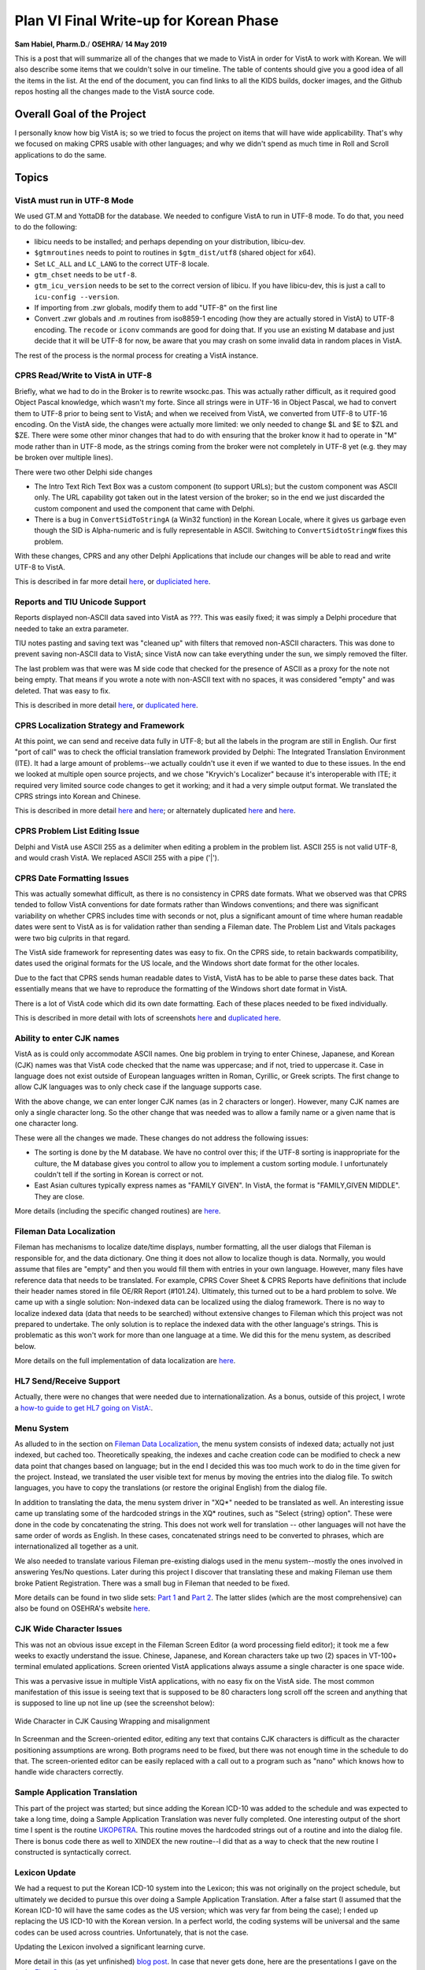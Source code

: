 Plan VI Final Write-up for Korean Phase
=======================================

**Sam Habiel, Pharm.D.**/
**OSEHRA**/
**14 May 2019**

This is a post that will summarize all of the changes that we made to VistA in
order for VistA to work with Korean. We will also describe some items that we
couldn't solve in our timeline. The table of contents should give you a good
idea of all the items in the list. At the end of the document, you can find
links to all the KIDS builds, docker images, and the Github repos hosting
all the changes made to the VistA source code.

Overall Goal of the Project
---------------------------
I personally know how big VistA is; so we tried to focus the project on items
that will have wide applicability. That's why we focused on making CPRS usable
with other languages; and why we didn't spend as much time in Roll and Scroll
applications to do the same.

Topics
------

VistA must run in UTF-8 Mode
~~~~~~~~~~~~~~~~~~~~~~~~~~~~
We used GT.M and YottaDB for the database. We needed to configure VistA to run
in UTF-8 mode. To do that, you need to do the following:

* libicu needs to be installed; and perhaps depending on your distribution,
  libicu-dev.
* ``$gtmroutines`` needs to point to routines in ``$gtm_dist/utf8`` (shared
  object for x64).
* Set ``LC_ALL`` and ``LC_LANG`` to the correct UTF-8 locale.
* ``gtm_chset`` needs to be ``utf-8``.
* ``gtm_icu_version`` needs to be set to the correct version of libicu. If you
  have libicu-dev, this is just a call to ``icu-config --version``.
* If importing from .zwr globals, modify them to add "UTF-8" on the first line
* Convert .zwr globals and .m routines from iso8859-1 encoding (how they are
  actually stored in VistA) to UTF-8 encoding. The ``recode`` or ``iconv``
  commands are good for doing that. If you use an existing M database and
  just decide that it will be UTF-8 for now, be aware that you may crash on
  some invalid data in random places in VistA.

The rest of the process is the normal process for creating a VistA instance.

CPRS Read/Write to VistA in UTF-8
~~~~~~~~~~~~~~~~~~~~~~~~~~~~~~~~~
Briefly, what we had to do in the Broker is to rewrite wsockc.pas. This was
actually rather difficult, as it required good Object Pascal knowledge, which
wasn't my forte. Since all strings were in UTF-16 in Object Pascal, we had to
convert them to UTF-8 prior to being sent to VistA; and when we received from
VistA, we converted from UTF-8 to UTF-16 encoding. On the VistA side, the
changes were actually more limited: we only needed to change $L and $E to $ZL
and $ZE. There were some other minor changes that had to do with ensuring that
the broker know it had to operate in "M" mode rather than in UTF-8 mode, as
the strings coming from the broker were not completely in UTF-8 yet (e.g. they
may be broken over multiple lines).

There were two other Delphi side changes

* The Intro Text Rich Text Box was a custom component (to support URLs); but
  the custom component was ASCII only. The URL capability got taken out in the
  latest version of the broker; so in the end we just discarded the custom
  component and used the component that came with Delphi.
* There is a bug in ``ConvertSidToStringA`` (a Win32 function) in the Korean
  Locale, where it gives us garbage even though the SID is Alpha-numeric and is
  fully representable in ASCII. Switching to ``ConvertSidtoStringW`` fixes this
  problem.

With these changes, CPRS and any other Delphi Applications that include our
changes will be able to read and write UTF-8 to VistA.

This is described in far more detail `here <https://www.osehra.org/post/converting-cprs-talk-vista-using-utf-8>`__, or
`dupliciated here <http://smh101.com/articles/p6/cprs-unicode.html>`__.

Reports and TIU Unicode Support
~~~~~~~~~~~~~~~~~~~~~~~~~~~~~~~
Reports displayed non-ASCII data saved into VistA as ???. This was easily
fixed; it was simply a Delphi procedure that needed to take an extra parameter.

TIU notes pasting and saving text was "cleaned up" with filters that removed
non-ASCII characters. This was done to prevent saving non-ASCII data to VistA;
since VistA now can take everything under the sun, we simply removed the
filter.

The last problem was that were was M side code that checked for the presence of
ASCII as a proxy for the note not being empty. That means if you wrote a note
with non-ASCII text with no spaces, it was considered "empty" and was deleted.
That was easy to fix.

This is described in more detail `here <https://www.osehra.org/post/reports-and-tiu-unicode-support>`__, or
`duplicated here <http://smh101.com/articles/p6/cprs-tiu.html>`__.

CPRS Localization Strategy and Framework
~~~~~~~~~~~~~~~~~~~~~~~~~~~~~~~~~~~~~~~~
At this point, we can send and receive data fully in UTF-8; but all the labels
in the program are still in English. Our first "port of call" was to check
the official translation framework provided by Delphi: The Integrated
Translation Environment (ITE). It had a large amount of problems--we
actually couldn't use it even if we wanted to due to these issues. In the end
we looked at multiple open source projects, and we chose "Kryvich's Localizer"
because it's interoperable with ITE; it required very limited source code
changes to get it working; and it had a very simple output format. We
translated the CPRS strings into Korean and Chinese.

This is described in more detail `here <https://www.osehra.org/post/todays-presentation-delphi-localization-frameworks>`__
and `here <https://www.osehra.org/post/plan-vi-meeting-coming-102-8am-edt>`__; or
alternately duplicated `here <http://smh101.com/articles/p6/plan6-l10n-tools2_Format.pdf>`__
and `here <http://smh101.com/articles/p6/plan6-l10n-kryvich.pdf>`__.

CPRS Problem List Editing Issue
~~~~~~~~~~~~~~~~~~~~~~~~~~~~~~~
Delphi and VistA use ASCII 255 as a delimiter when editing a problem in the
problem list. ASCII 255 is not valid UTF-8, and would crash VistA. We replaced
ASCII 255 with a pipe ('|').

CPRS Date Formatting Issues
~~~~~~~~~~~~~~~~~~~~~~~~~~~
This was actually somewhat difficult, as there is no consistency in CPRS date
formats.  What we observed was that CPRS tended to follow VistA conventions for
date formats rather than Windows conventions; and there was significant
variability on whether CPRS includes time with seconds or not, plus a
significant amount of time where human readable dates were sent to VistA as is
for validation rather than sending a Fileman date. The Problem List and Vitals
packages were two big culprits in that regard.

The VistA side framework for representing dates was easy to fix. On the CPRS
side, to retain backwards compatibility, dates used the original formats for
the US locale, and the Windows short date format for the other locales.

Due to the fact that CPRS sends human readable dates to VistA, VistA has to
be able to parse these dates back. That essentially means that we have to
reproduce the formatting of the Windows short date format in VistA.

There is a lot of VistA code which did its own date formatting. Each of these
places needed to be fixed individually.

This is described in more detail with lots of screenshots `here <https://www.osehra.org/post/cprs-date-display-and-summary-phase-1>`__
and `duplicated here <http://smh101.com/articles/p6/cprs-dates.html>`__.

Ability to enter CJK names
~~~~~~~~~~~~~~~~~~~~~~~~~~
VistA as is could only accommodate ASCII names. One big problem in trying to
enter Chinese, Japanese, and Korean (CJK) names was that VistA code checked
that the name was uppercase; and if not, tried to uppercase it. Case in
language does not exist outside of European languages written in Roman, Cyrillic,
or Greek scripts. The first change to allow CJK languages was to only check
case if the language supports case.

With the above change, we can enter longer CJK names (as in 2 characters or
longer). However, many CJK names are only a single character long. So the other
change that was needed was to allow a family name or a given name that is one
character long.

These were all the changes we made. These changes do not address the following
issues:

* The sorting is done by the M database. We have no control over this; if the
  UTF-8 sorting is inappropriate for the culture, the M database gives you
  control to allow you to implement a custom sorting module. I unfortunately
  couldn't tell if the sorting in Korean is correct or not.
* East Asian cultures typically express names as "FAMILY GIVEN". In VistA,
  the format is "FAMILY,GIVEN MIDDLE". They are close.

More details (including the specific changed routines) are `here <http://smh101.com/articles/p6/plan6-names-data-l10n.pdf>`__.

Fileman Data Localization
~~~~~~~~~~~~~~~~~~~~~~~~~
Fileman has mechanisms to localize date/time displays, number formatting,
all the user dialogs that Fileman is responsible for, and the data dictionary.
One thing it does not allow to localize though is data. Normally, you would
assume that files are "empty" and then you would fill them with entries in your
own language. However, many files have reference data that needs to be
translated. For example, CPRS Cover Sheet & CPRS Reports have definitions
that include their header names stored in file OE/RR Report (#101.24).
Ultimately, this turned out to be a hard problem to solve. We came up with a
single solution: Non-indexed data can be localized using the dialog framework.
There is no way to localize indexed data (data that needs to be searched) 
without extensive changes to Fileman which this project was not prepared to
undertake. The only solution is to replace the indexed data with the other
language's strings. This is problematic as this won't work for more than one
language at a time. We did this for the menu system, as described below.

More details on the full implementation of data localization are `here <http://smh101.com/articles/p6/plan6-names-data-l10n.pdf>`__.

HL7 Send/Receive Support
~~~~~~~~~~~~~~~~~~~~~~~~
Actually, there were no changes that were needed due to internationalization.
As a bonus, outside of this project, I wrote a `how-to guide to get HL7 going
on VistA: <http://www.hardhats.org/projects/New/SetUpHL7.html>`__.

Menu System
~~~~~~~~~~~
As alluded to in the section on `Fileman Data Localization`_, the menu system
consists of indexed data; actually not just indexed, but cached too.
Theoretically speaking, the indexes and cache creation code can be modified to
check a new data point that changes based on language; but in the end I decided
this was too much work to do in the time given for the project. Instead, we
translated the user visible text for menus by moving the entries into the dialog
file. To switch languages, you have to copy the translations (or restore the
original English) from the dialog file.

In addition to translating the data, the menu system driver in "XQ*" needed to
be translated as well. An interesting issue came up translating some of the
hardcoded strings in the XQ* routines, such as "Select {string} option". These
were done in the code by concatenating the string. This does not work well for
translation -- other languages will not have the same order of words as English.
In these cases, concatenated strings need to be converted to phrases, which are
internationalized all together as a unit.

We also needed to translate various Fileman pre-existing dialogs used in the
menu system--mostly the ones involved in answering Yes/No questions. Later
during this project I discover that translating these and making Fileman use
them broke Patient Registration. There was a small bug in Fileman that needed
to be fixed.

More details can be found in two slide sets: `Part 1 <http://smh101.com/articles/p6/plan6-menu1.pdf>`__
and `Part 2 <http://smh101.com/articles/p6/plan6-menu2.pdf>`__. The latter 
slides (which are the most comprehensive) can also be found on OSEHRA's website
`here <https://www.osehra.org/sites/default/files/plan6-M-phase2-menu-system-part2.pdf>`__.

CJK Wide Character Issues
~~~~~~~~~~~~~~~~~~~~~~~~~
This was not an obvious issue except in the Fileman Screen Editor (a word
processing field editor); it took me a few weeks to exactly understand the
issue. Chinese, Japanese, and Korean characters take up two (2) spaces in
VT-100+ terminal emulated applications. Screen oriented VistA applications
always assume a single character is one space wide.

This was a pervasive issue in multiple VistA applications, with no easy fix on
the VistA side. The most common manifestation of this issue is seeing text that
is supposed to be 80 characters long scroll off the screen and anything that
is supposed to line up not line up (see the screenshot below):

.. figure::
   images/CJK-wide-issue.png
   :align: center
   :alt: Wide Character in CJK Causing Wrapping and misalignment

   Wide Character in CJK Causing Wrapping and misalignment

In Screenman and the Screen-oriented editor, editing any text that contains
CJK characters is difficult as the character positioning assumptions are wrong.
Both programs need to be fixed, but there was not enough time in the schedule
to do that. The screen-oriented editor can be easily replaced with a call out
to a program such as "nano" which knows how to handle wide characters correctly.

Sample Application Translation
~~~~~~~~~~~~~~~~~~~~~~~~~~~~~~
This part of the project was started; but since adding the Korean ICD-10 was
added to the schedule and was expected to take a long time, doing a Sample
Application Translation was never fully completed. One interesting output of
the short time I spent is the routine `UKOP6TRA
<https://github.com/OSEHRA-Sandbox/VistA-M/blob/plan-vi/Packages/Korea%20Specific%20Modifications/Routines/UKOP6TRA.m>`__.
This routine moves the hardcoded strings out of a routine and into the dialog
file. There is bonus code there as well to XINDEX the new routine--I did that
as a way to check that the new routine I constructed is syntactically correct.

Lexicon Update
~~~~~~~~~~~~~~
We had a request to put the Korean ICD-10 system into the Lexicon; this was not
originally on the project schedule, but ultimately we decided to pursue this
over doing a Sample Application Translation. After a false start (I assumed
that the Korean ICD-10 will have the same codes as the US version; which was
very far from being the case); I ended up replacing the US ICD-10 with the
Korean version. In a perfect world, the coding systems will be universal and
the same codes can be used across countries. Unfortunately, that is not the
case.

Updating the Lexicon involved a significant learning curve.

More detail in this (as yet unfinished) `blog post <http://smh101.com/articles/p6/lexicon.html>`__.
In case that never gets done, here are the presentations I gave on the topic: 
`First <https://www.osehra.org/sites/default/files/plan6-M-phase2-part3-lex.pdf>`__,
`Second <https://www.osehra.org/sites/default/files/plan6-M-phase2-part3-lex3.pdf>`__.

DataLoader
~~~~~~~~~~
The Dataloader is a C# application written for VistA for Education that let you
import data in Excel spreadsheets. It relied on a little known dll that is part
of the broker called "bapi32.dll". As you may remember from earlier in this
document, we changed the broker Delphi source code to ensure that the broker
worked with non-ASCII languages. We therefore needed to recompile bapi32.dll to
ensure that it uses the new code. Finding the source code for bapi32.dll was
difficult--but eventually we found it. After compilation it turned out that we
needed to modify the C# interface to bapi32.dll as well to pass Unicode rather
than ASCII strings (BapiHelper.cs in VistA.DataLoader.Broker project).

The VistA DataLoader source and install instructions can be found on `Github
<https://github.com/OSEHRA/Vista-Dataloader>`__.

The Plan VI presentation can be found `here <https://www.osehra.org/sites/default/files/Plan%20VI%20Meeting%202-26%20-%20VistA4Edu%20DataLoader%20for%20Korean%20.pptx>`__ or `duplicated here <http://smh101.com/articles/p6/plan6-dataloader.pdf>`__.

QEWD and Panorama
~~~~~~~~~~~~~~~~~
We did not plan to spend much time in the project on using Panorama, as it does
not provide as of today any production ready VistA interfaces. However, we
were pleasantly surprised that it just works out of the box.

Project Outputs
---------------
Documentation and Presentations
~~~~~~~~~~~~~~~~~~~~~~~~~~~~~~~
This blog post and everything linked from it, plus everything on the `VistA 
Internationlization Project Group <https://www.osehra.org/groups/vista-internationalization-project-group>`__
functions as good documentation on what was done. For ease of reference, I have
all the important presentations/blog posts in chronological order on `My Website
<http://smh101.com>`__.

KIDS Build
~~~~~~~~~~
All the M code changes to VistA that will apply to any internationalization
effort are packaged in a single KIDS build, which can be downloaded from `here
<https://github.com/OSEHRA-Sandbox/VistA-M/releases/tag/plan-vi-ko-final>`__.

CPRS Executable & Vitals DLL
~~~~~~~~~~~~~~~~~~~~~~~~~~~~
All the work on CPRS (and some work on the Vitals DLL to fix the date issues)
can be found ready to run `here <https://github.com/OSEHRA-Sandbox/VistA/releases/tag/cprs31a-utf8-c>`__.

Docker Images
~~~~~~~~~~~~~
We have two ready to use Docker Images: `OSEHRA VistA 6
<https://hub.docker.com/r/osehra/ov6/>`__, which contains limited demo data and
is thus suitable as a starting point for a database to be used in production.
`VEHU VistA 6 <https://hub.docker.com/r/osehra/vehu6/>`__ is a database full of
demo data.

There is no need to install the KIDS build into VistA as all the modified
code and data are already integrated. The docker images also contain the Korean
ICD-10 instead of the US version.

This `link <http://smh101.com/articles/p6/plan6-docker.html>`__ has a couple of
screenshots for the OSEHRA VistA 6 docker image.

Github Repositories
~~~~~~~~~~~~~~~~~~~
There are two main Github repositories:

* `OSEHRA-Sandbox/VistA <https://github.com/OSEHRA-Sandbox/VistA>`__, plan-vi
  branch, which contains the source code for CPRS and the Vitals Packages;
  plus, it contains the source reStructuredText for this document and all other
  blog posts.
* `OSEHRA-Sandbox/VistA-M <https://github.com/OSEHRA-Sandbox/VistA-M>`__, 
  plan-vi branch, which contains all the M side changes (routines and rare
  global updates). All the M changes are continuously rebased on the latest
  OSEHRA VistA. As of the time of this writing, they are rebased on OSEHRA
  VistA's February 2019 release. Since the project started, we rebased our
  changes twice.

In addition, there is an plan-vi branch on the `OSEHRA-Sandbox/VistA-VEHU-M 
<https://github.com/OSEHRA-Sandbox/VistA-VEHU-M>`__ which takes commits from
the ``OSEHRA-Sandbox/VistA-M`` repo and applies them over a VEHU instance in
order to apply the changes made in VistA-M to a VistA VEHU instance. This is
done using ``git format-patch ... | git am``.

Testing Script
~~~~~~~~~~~~~~
Originally we were going to have `Sikuli <http://sikulix.com/>`__ testing
framework to test the changes that were made to CPRS. However, Sikuli looks
at images not content; and having it analyze and correctly decide that (for
example) a date string looks correct for a specific locale is not something
that it can do. We haven't quite decided yet what is the best way to do
automated checking. I came up with this manual check list of things to check
to ensure that all of our code works once you set the Kernel Language to
Korean:

Roll & Scroll
^^^^^^^^^^^^^

* Access/Verify Code prompt in Korean
* Menu prompts are in Korean
* Able to Register a Patient with name in English
* Able to Register a Patient with name in Korean

CPRS
^^^^

* Patient Selection DOB format appropriate
* Notification date format is culturally appropriate
* The various static screen elements are in Korean
* Cover Sheet headers are in Korean
* Encounter Date selection has correct drop down box for dates (Korean weekdays for example)
* Encounter Date box will show the correct date format before and after selection
* Able to enter and graph vitals using the Vitals DLL. The graph dates are culturally correct.
* Vitals display in the coversheet is correct
* Create a new note. Paste a few characters of Korean in with no spaces. Make
  sure that the note actually saves. Saved note should have multiple dates
  showing on the screen. Make sure all of them are culturally appropriate.
* Create a generic order (e.g. Diagnosis; Movement; etc) with some Korean text;
  sign; and then view the order details (e.g. by double clicking). Make sure
  that the Korean text shows up in the Order Details
* Create Problem and save. Annotate the problem with Korean Text. Edit some
  of the problem details and save. Enter an inexact onset date in Korean format
  (e.g. 2011/05). Save. Double click to view problem details.
* Go to Tools > Options > Reports and change the start/stop dates for reports;
  and save. Signout of CPRS and signin again, and make sure the new dates are
  still there.
* Go to the reports tab and try various reports, with few rare exceptions, most
  reports should show the correct date format.
* Only if the Lexicon KIDS build is installed: In the Encounter button, go to
  Diagnosis, and test searching for Asthma in Korean (천식). Test searching for
  Asthma in English and seeing a Korean code.  Test searching for "J00" and
  getting a result back.

DataLoader
^^^^^^^^^^

* Should be able to create a patient whose name is in Korean
